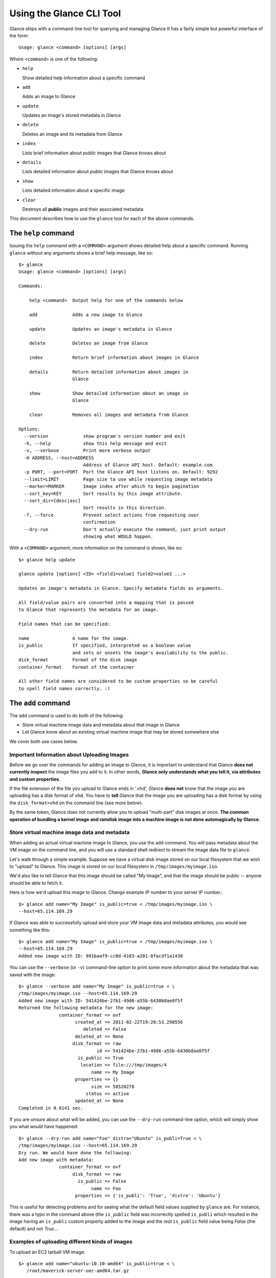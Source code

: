 ..
      Copyright 2011 OpenStack, LLC
      All Rights Reserved.

      Licensed under the Apache License, Version 2.0 (the "License"); you may
      not use this file except in compliance with the License. You may obtain
      a copy of the License at

          http://www.apache.org/licenses/LICENSE-2.0

      Unless required by applicable law or agreed to in writing, software
      distributed under the License is distributed on an "AS IS" BASIS, WITHOUT
      WARRANTIES OR CONDITIONS OF ANY KIND, either express or implied. See the
      License for the specific language governing permissions and limitations
      under the License.

Using the Glance CLI Tool
=========================

Glance ships with a command-line tool for querying and managing Glance
It has a fairly simple but powerful interface of the form::

  Usage: glance <command> [options] [args]

Where ``<command>`` is one of the following:

* ``help``

  Show detailed help information about a specific command

* ``add``

  Adds an image to Glance

* ``update``

  Updates an image's stored metadata in Glance

* ``delete``

  Deletes an image and its metadata from Glance

* ``index``

  Lists brief information about *public* images that Glance knows about

* ``details``

  Lists detailed information about *public* images that Glance knows about

* ``show``

  Lists detailed information about a specific image

* ``clear``

  Destroys all **public** images and their associated metadata

This document describes how to use the ``glance`` tool for each of
the above commands.

The ``help`` command
--------------------

Issuing the ``help`` command with a ``<COMMAND>`` argument shows detailed help
about a specific command. Running ``glance`` without any arguments shows
a brief help message, like so::

  $> glance
  Usage: glance <command> [options] [args]

  Commands:

      help <command>  Output help for one of the commands below

      add             Adds a new image to Glance

      update          Updates an image's metadata in Glance

      delete          Deletes an image from Glance

      index           Return brief information about images in Glance

      details         Return detailed information about images in
                      Glance

      show            Show detailed information about an image in
                      Glance

      clear           Removes all images and metadata from Glance

  Options:
    --version             show program's version number and exit
    -h, --help            show this help message and exit
    -v, --verbose         Print more verbose output
    -H ADDRESS, --host=ADDRESS
                          Address of Glance API host. Default: example.com
    -p PORT, --port=PORT  Port the Glance API host listens on. Default: 9292
    --limit=LIMIT         Page size to use while requesting image metadata
    --marker=MARKER       Image index after which to begin pagination
    --sort_key=KEY        Sort results by this image attribute.
    --sort_dir=[desc|asc]
                          Sort results in this direction.
    -f, --force           Prevent select actions from requesting user
                          confirmation
    --dry-run             Don't actually execute the command, just print output
                          showing what WOULD happen.

With a ``<COMMAND>`` argument, more information on the command is shown,
like so::

  $> glance help update

  glance update [options] <ID> <field1=value1 field2=value2 ...>

  Updates an image's metadata in Glance. Specify metadata fields as arguments.

  All field/value pairs are converted into a mapping that is passed
  to Glance that represents the metadata for an image.

  Field names that can be specified:

  name                A name for the image.
  is_public           If specified, interpreted as a boolean value
                      and sets or unsets the image's availability to the public.
  disk_format         Format of the disk image
  container_format    Format of the container

  All other field names are considered to be custom properties so be careful
  to spell field names correctly. :)

.. _glance-add:

The ``add`` command
-------------------

The ``add`` command is used to do both of the following:

* Store virtual machine image data and metadata about that image in Glance

* Let Glance know about an existing virtual machine image that may be stored
  somewhere else

We cover both use cases below.

Important Information about Uploading Images
~~~~~~~~~~~~~~~~~~~~~~~~~~~~~~~~~~~~~~~~~~~~

Before we go over the commands for adding an image to Glance, it is
important to understand that Glance **does not currently inspect** the image
files you add to it. In other words, **Glance only understands what you tell it,
via attributes and custom properties**. 

If the file extension of the file you upload to Glance ends in '.vhd', Glance
**does not** know that the image you are uploading has a disk format of ``vhd``.
You have to **tell** Glance that the image you are uploading has a disk format
by using the ``disk_format=vhd`` on the command line (see more below).

By the same token, Glance does not currently allow you to upload "multi-part"
disk images at once. **The common operation of bundling a kernel image and
ramdisk image into a machine image is not done automagically by Glance.**

Store virtual machine image data and metadata
~~~~~~~~~~~~~~~~~~~~~~~~~~~~~~~~~~~~~~~~~~~~~

When adding an actual virtual machine image to Glance, you use the ``add``
command. You will pass metadata about the VM image on the command line, and
you will use a standard shell redirect to stream the image data file to
``glance``.

Let's walk through a simple example. Suppose we have a virtual disk image
stored on our local filesystem that we wish to "upload" to Glance. This image
is stored on our local filesystem in ``/tmp/images/myimage.iso``.

We'd also like to tell Glance that this image should be called "My Image", and
that the image should be public -- anyone should be able to fetch it.

Here is how we'd upload this image to Glance. Change example IP number to your
server IP number.::

  $> glance add name="My Image" is_public=true < /tmp/images/myimage.iso \
  --host=65.114.169.29

If Glance was able to successfully upload and store your VM image data and
metadata attributes, you would see something like this::

  $> glance add name="My Image" is_public=true < /tmp/images/myimage.iso \
  --host=65.114.169.29
  Added new image with ID: 991baaf9-cc0d-4183-a201-8facdf1a1430

You can use the ``--verbose`` (or ``-v``) command-line option to print some more
information about the metadata that was saved with the image::

  $> glance --verbose add name="My Image" is_public=true < \
  /tmp/images/myimage.iso --host=65.114.169.29
  Added new image with ID: 541424be-27b1-49d6-a55b-6430b8ae0f5f
  Returned the following metadata for the new image:
                 container_format => ovf
                       created_at => 2011-02-22T19:20:53.298556
                          deleted => False
                       deleted_at => None
                      disk_format => raw
                               id => 541424be-27b1-49d6-a55b-6430b8ae0f5f
                        is_public => True
                         location => file:///tmp/images/4
                             name => My Image
                       properties => {}
                             size => 58520278
                           status => active
                       updated_at => None
  Completed in 0.6141 sec.

If you are unsure about what will be added, you can use the ``--dry-run``
command-line option, which will simply show you what *would* have happened::

  $> glance --dry-run add name="Foo" distro="Ubuntu" is_publi=True < \
  /tmp/images/myimage.iso --host=65.114.169.29
  Dry run. We would have done the following:
  Add new image with metadata:
                 container_format => ovf
                      disk_format => raw
                        is_public => False
                             name => Foo
                       properties => {'is_publi': 'True', 'distro': 'Ubuntu'}

This is useful for detecting problems and for seeing what the default field
values supplied by ``glance`` are.  For instance, there was a typo in
the command above (the ``is_public`` field was incorrectly spelled ``is_publi``
which resulted in the image having an ``is_publi`` custom property added to
the image and the *real* ``is_public`` field value being `False` (the default)
and not `True`...

Examples of uploading different kinds of images
~~~~~~~~~~~~~~~~~~~~~~~~~~~~~~~~~~~~~~~~~~~~~~~

To upload an EC2 tarball VM image::

  $> glance add name="ubuntu-10.10-amd64" is_public=true < \
     /root/maverick-server-uec-amd64.tar.gz

To upload an EC2 tarball VM image with an associated property (e.g., distro)::

  $> glance add name="ubuntu-10.10-amd64" is_public=true \
     distro="ubuntu 10.10" < /root/maverick-server-uec-amd64.tar.gz

To upload an EC2 tarball VM image from a URL::

  $> glance add name="uubntu-10.04-amd64" is_public=true \
     location="http://uec-images.ubuntu.com/lucid/current/\
     lucid-server-uec-amd64.tar.gz"

To upload a qcow2 image::

  $> glance add name="ubuntu-11.04-amd64" is_public=true \
     distro="ubuntu 11.04" disk_format="qcow2" < /data/images/rock_natty.qcow2

To upload a kernel file, ramdisk file and filesystem image file::

  $> glance add --disk-format=aki --container-format=aki \
     ./maverick-server-uec-amd64-vmlinuz-virtual \
     maverick-server-uec-amd64-vmlinuz-virtual
  $> glance add --disk-format=ari --container-format=ari \
     ./maverick-server-uec-amd64-loader maverick-server-uec-amd64-loader
  # Determine what the ids associated with the kernel and ramdisk files
  $> glance index
  # Assuming the ids are 7 and 8:
  $> glance add --disk-format=ami --container-format=ami --kernel=7 \
     --ramdisk=8 ./maverick-server-uec-amd64.img maverick-server-uec-amd64.img

To upload a raw image file::

  $> glance add --disk_format=raw ./maverick-server-uec-amd64.img \
     maverick-server-uec-amd64.img_v2


Register a virtual machine image in another location
~~~~~~~~~~~~~~~~~~~~~~~~~~~~~~~~~~~~~~~~~~~~~~~~~~~~

Sometimes, you already have stored the virtual machine image in some non-Glance
location -- perhaps even a location you have no write access to -- and you want
to tell Glance where this virtual machine image is located and some metadata
about it. The ``add`` command can do this for you.

When registering an image in this way, the only difference is that you do not
use a shell redirect to stream a virtual machine image file into Glance, but
instead, you tell Glance where to find the existing virtual machine image by
setting the ``location`` field. Below is an example of doing this.

Let's assume that there is a virtual machine image located at the URL
``http://example.com/images/myimage.vhd``. We can register this image with
Glance using the following::

  $> glance --verbose add name="Some web image" disk_format=vhd \
     container_format=ovf location="http://example.com/images/myimage.vhd"
  Added new image with ID: 71c675ab-d94f-49cd-a114-e12490b328d9
  Returned the following metadata for the new image:
                 container_format => ovf
                       created_at => 2011-02-23T00:42:04.688890
                          deleted => False
                       deleted_at => None
                      disk_format => vhd
                               id => 71c675ab-d94f-49cd-a114-e12490b328d9
                        is_public => True
                         location => http://example.com/images/myimage.vhd
                             name => Some web image
                       properties => {}
                             size => 0
                           status => active
                       updated_at => None
  Completed in 0.0356 sec.

The ``update`` command
----------------------

After uploading/adding a virtual machine image to Glance, it is not possible to
modify the actual virtual machine image -- images are read-only after all --
however, it *is* possible to update any metadata about the image after you add
it to Glance.

The ``update`` command allows you to update the metadata fields of a stored
image. You use this command like so::

  glance update <ID> [field1=value1 field2=value2 ...]

Let's say we have an image with identifier
'9afc4097-1c70-45c3-8c12-1b897f083faa' that we wish to change the is_public
attribute of the image from False to True. The following would accomplish this::

  $> glance update 9afc4097-1c70-45c3-8c12-1b897f083faa is_public=true \
     --host=65.114.169.29
  Updated image 9afc4097-1c70-45c3-8c12-1b897f083faa

Using the ``--verbose`` flag will show you all the updated data about the
image::

  $> glance --verbose update 97243446-9c74-42af-a31a-34ba16555868 \
     is_public=true --host=65.114.169.29
  Updated image 97243446-9c74-42af-a31a-34ba16555868
  Updated image metadata for image 97243446-9c74-42af-a31a-34ba16555868:
  URI: http://example.com/images/97243446-9c74-42af-a31a-34ba16555868
  Id: 97243446-9c74-42af-a31a-34ba16555868
  Public? Yes
  Name: My Image
  Size: 58520278
  Disk format: raw
  Container format: ovf
  Completed in 0.0596 sec.

The ``delete`` command
----------------------

You can delete an image by using the ``delete`` command, shown below::

  $> glance --verbose delete 660c96a7-ef95-45e7-8e48-595df6937675 \
     --host=65.114.169.29 -f
  Deleted image 660c96a7-ef95-45e7-8e48-595df6937675

The ``index`` command
---------------------

The ``index`` command displays brief information about the *public* images
available in Glance, as shown below::

  $> glance index --host=65.114.169.29
  ID                                   Name                           Disk Format          Container Format     Size
  ------------------------------------ ------------------------------ -------------------- -------------------- --------------
  baa87554-34d2-4e9e-9949-e9e5620422bb Ubuntu 10.10                   vhd                  ovf                        58520278
  9e1aede2-dc6e-4981-9f3e-93dee24d48b1 Ubuntu 10.04                   ami                  ami                        58520278
  771c0223-27b4-4789-a83d-79eb9c166578 Fedora 9                       vdi                  bare                           3040
  cb8f4908-ef58-4e4b-884e-517cf09ead86 Vanilla Linux 2.6.22           qcow2                bare                              0

Image metadata such as 'name', 'disk_format', 'container_format' and 'status'
may be used to filter the results of an index or details command. These
commands also accept 'size_min' and 'size_max' as lower and upper bounds
of the image metadata 'size.' Any unrecognized fields are handled as
custom image properties.

The 'limit' and 'marker' options are used by the index and details commands
to  control pagination. The 'marker' indicates the last record that was seen
by the user. The page of results returned will begin after the provided image
ID. The 'limit' param indicates the page size. Each request to the api will be 
restricted to returning a maximum number of results. Without the 'force'
option, the user will be prompted before each page of results is fetched 
from the API.

Results from index and details commands may be ordered using the 'sort_key'
and 'sort_dir' options. Any image attribute may be used for 'sort_key',
while  only 'asc' or 'desc' are allowed for 'sort_dir'.


The ``details`` command
-----------------------

The ``details`` command displays detailed information about the *public* images
available in Glance, as shown below::

  $> glance details --host=65.114.169.29
  ==============================================================================
  URI: http://example.com/images/baa87554-34d2-4e9e-9949-e9e5620422bb
  Id: baa87554-34d2-4e9e-9949-e9e5620422bb
  Public? Yes
  Name: Ubuntu 10.10
  Status: active
  Size: 58520278
  Disk format: vhd
  Container format: ovf
  Property 'distro_version': 10.10
  Property 'distro': Ubuntu
  ==============================================================================
  URI: http://example.com/images/9e1aede2-dc6e-4981-9f3e-93dee24d48b1
  Id: 9e1aede2-dc6e-4981-9f3e-93dee24d48b1
  Public? Yes
  Name: Ubuntu 10.04
  Status: active
  Size: 58520278
  Disk format: ami
  Container format: ami
  Property 'distro_version': 10.04
  Property 'distro': Ubuntu
  ==============================================================================
  URI: http://example.com/images/771c0223-27b4-4789-a83d-79eb9c166578
  Id: 771c0223-27b4-4789-a83d-79eb9c166578
  Public? Yes
  Name: Fedora 9
  Status: active
  Size: 3040
  Disk format: vdi
  Container format: bare
  Property 'distro_version': 9
  Property 'distro': Fedora
  ==============================================================================
  URI: http://example.com/images/cb8f4908-ef58-4e4b-884e-517cf09ead86
  Id: cb8f4908-ef58-4e4b-884e-517cf09ead86
  Public? Yes
  Name: Vanilla Linux 2.6.22
  Status: active
  Size: 0
  Disk format: qcow2
  Container format: bare
  ==============================================================================

The ``show`` command
--------------------

The ``show`` command displays detailed information about a specific image, 
specified with ``<ID>``, as shown below::

  $> glance show 771c0223-27b4-4789-a83d-79eb9c166578 --host=65.114.169.29
  URI: http://example.com/images/771c0223-27b4-4789-a83d-79eb9c166578
  Id: 771c0223-27b4-4789-a83d-79eb9c166578
  Public? Yes
  Name: Fedora 9
  Status: active
  Size: 3040
  Disk format: vdi
  Container format: bare
  Property 'distro_version': 9
  Property 'distro': Fedora

The ``clear`` command
---------------------

The ``clear`` command is an administrative command that deletes **ALL** images
and all image metadata. Passing the ``--verbose`` command will print brief
information about all the images that were deleted, as shown below::

  $> glance --verbose clear --host=65.114.169.29
  Deleting image ab15b8d3-8f33-4467-abf2-9f89a042a8c4 "Some web image" ... done
  Deleting image dc9698b4-e9f1-4f75-b777-1a897633e488 "Some other web image" ... done
  Completed in 0.0328 sec.

The ``image-members`` Command
-----------------------------

The ``image-members`` command displays the list of members with which a
specific image, specified with ``<ID>``, is shared, as shown below::

  $> glance image-members ab15b8d3-8f33-4467-abf2-9f89a042a8c4 \
    --host=65.114.169.29
  tenant1
  tenant2 *

  (*: Can share image)

The ``member-images`` Command
-----------------------------

The ``member-images`` command displays the list of images which are shared
with a specific member, specified with ``<MEMBER>``, as shown below::

  $> glance member-images tenant1 --host=65.114.169.29
  ab15b8d3-8f33-4467-abf2-9f89a042a8c4
  dc9698b4-e9f1-4f75-b777-1a897633e488 *

  (*: Can share image)

The ``member-add`` Command
--------------------------

The ``member-add`` command grants a member, specified with ``<MEMBER>``, access
to a private image, specified with ``<ID>``.  The ``--can-share`` flag can be
given to allow the member to share the image, as shown below::

  $> glance member-add ab15b8d3-8f33-4467-abf2-9f89a042a8c4 tenant1 \
     --host=65.114.169.29
  $> glance member-add ab15b8d3-8f33-4467-abf2-9f89a042a8c4 tenant2 \
     --can-share --host=65.114.169.29

The ``member-delete`` Command
-----------------------------

The ``member-delete`` command revokes the access of a member, specified with
``<MEMBER>``, to a private image, specified with ``<ID>``, as shown below::

  $> glance member-delete ab15b8d3-8f33-4467-abf2-9f89a042a8c4 tenant1
  $> glance member-delete ab15b8d3-8f33-4467-abf2-9f89a042a8c4 tenant2

The ``members-replace`` Command
-------------------------------

The ``members-replace`` command revokes all existing memberships on a private
image, specified with ``<ID>``, and replaces them with a membership for one
member, specified with ``<MEMBER>``.  The ``--can-share`` flag can be given to
allow the member to share the image, as shown below::

  $> glance members-replace ab15b8d3-8f33-4467-abf2-9f89a042a8c4 tenant1 \
     --can-share --host=65.114.169.29

The command is given in plural form to make it clear that all existing
memberships are affected by the command.
